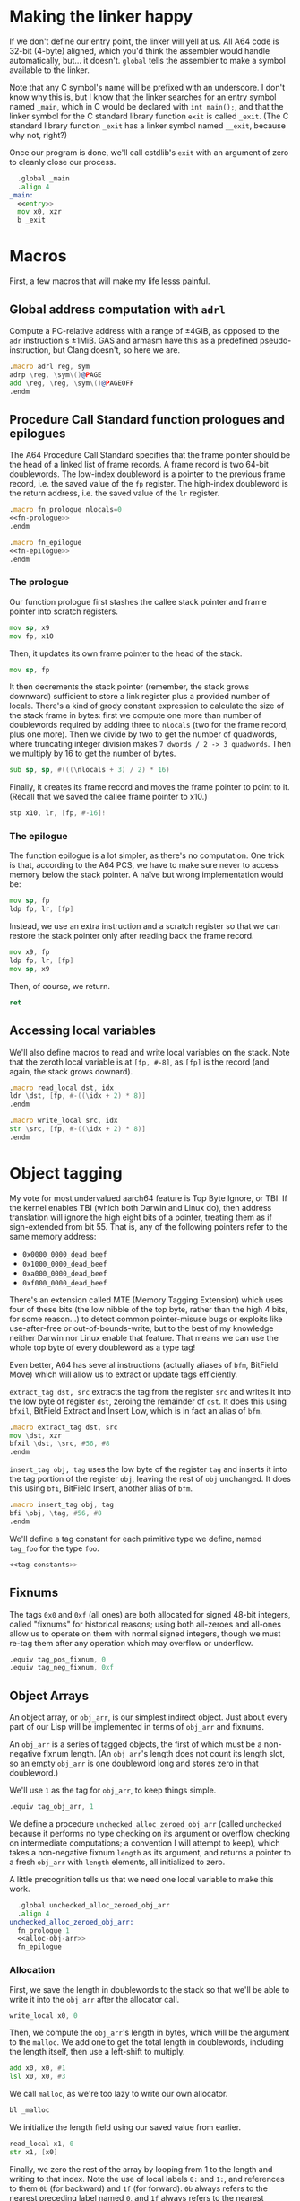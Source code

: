 * Making the linker happy
  If we don't define our entry point, the linker will yell at us. All A64 code is 32-bit
  (4-byte) aligned, which you'd think the assembler would handle automatically, but... it
  doesn't. ~global~ tells the assembler to make a symbol available to the linker.

  Note that any C symbol's name will be prefixed with an underscore. I don't know why this
  is, but I know that the linker searches for an entry symbol named ~_main~, which in C
  would be declared with ~int main();~, and that the linker symbol for the C standard
  library function ~exit~ is called ~_exit~. (The C standard library function ~_exit~ has
  a linker symbol named ~__exit~, because why not, right?)

  Once our program is done, we'll call cstdlib's ~exit~ with an argument of zero to
  cleanly close our process.
  
  #+begin_src asm :tangle yes :noweb yes
      .global _main
      .align 4
    _main:
      <<entry>>
      mov x0, xzr
      b _exit
  #+end_src
* Macros
  First, a few macros that will make my life lesss painful.
** Global address computation with ~adrl~
   Compute a PC-relative address with a range of ±4GiB, as opposed to the ~adr~
   instruction's ±1MiB.  GAS and armasm have this as a predefined pseudo-instruction, but
   Clang doesn't, so here we are.
   #+begin_src asm :tangle yes
       .macro adrl reg, sym
       adrp \reg, \sym\()@PAGE
       add \reg, \reg, \sym\()@PAGEOFF
       .endm
   #+end_src
** Procedure Call Standard function prologues and epilogues
   The A64 Procedure Call Standard specifies that the frame pointer should be the head of
   a linked list of frame records. A frame record is two 64-bit doublewords. The low-index
   doubleword is a pointer to the previous frame record, i.e. the saved value of the ~fp~
   register. The high-index doubleword is the return address, i.e. the saved value of the
   ~lr~ register.

   #+begin_src asm :tangle yes :noweb yes
       .macro fn_prologue nlocals=0
       <<fn-prologue>>
       .endm

       .macro fn_epilogue
       <<fn-epilogue>>
       .endm
   #+end_src
   
*** The prologue
    :PROPERTIES:
    :header-args: :noweb-ref fn-prologue
    :END:
    Our function prologue first stashes the callee stack pointer and frame pointer into
    scratch registers.

    #+begin_src asm
      mov sp, x9
      mov fp, x10
    #+end_src

    Then, it updates its own frame pointer to the head of the stack.

    #+begin_src asm
        mov sp, fp
    #+end_src
    
    It then decrements the stack pointer (remember, the stack grows downward) sufficient
    to store a link register plus a provided number of locals. There's a kind of grody
    constant expression to calculate the size of the stack frame in bytes: first we
    compute one more than number of doublewords required by adding three to ~nlocals~ (two
    for the frame record, plus one more). Then we divide by two to get the number of
    quadwords, where truncating integer division makes ~7 dwords / 2 -> 3 quadwords~. Then
    we multiply by 16 to get the number of bytes.

    #+begin_src asm
      sub sp, sp, #(((\nlocals + 3) / 2) * 16)
    #+end_src

    Finally, it creates its frame record and moves the frame pointer to point to
    it. (Recall that we saved the callee frame pointer to x10.)

    #+begin_src asm
      stp x10, lr, [fp, #-16]!
    #+end_src
*** The epilogue
    :PROPERTIES:
    :header-args: :noweb-ref fn-epilogue
    :END:
    The function epilogue is a lot simpler, as there's no computation. One trick is that,
    according to the A64 PCS, we have to make sure never to access memory below the stack
    pointer. A naïve but wrong implementation would be:

    #+begin_src asm :noweb-ref unused
      mov sp, fp
      ldp fp, lr, [fp]
    #+end_src

    Instead, we use an extra instruction and a scratch register so that we can restore the
    stack pointer only after reading back the frame record.

    #+begin_src asm
      mov x9, fp
      ldp fp, lr, [fp]
      mov sp, x9
    #+end_src
   
    Then, of course, we return.
   
    #+begin_src asm
     ret
   #+end_src
** Accessing local variables
   We'll also define macros to read and write local variables on the stack. Note that the
   zeroth local variable is at ~[fp, #-8]~, as ~[fp]~ is the record (and again, the stack
   grows downard).

   #+begin_src asm :tangle yes
     .macro read_local dst, idx
     ldr \dst, [fp, #-((\idx + 2) * 8)]
     .endm

     .macro write_local src, idx
     str \src, [fp, #-((\idx + 2) * 8)]
     .endm
   #+end_src
* Object tagging
  My vote for most undervalued aarch64 feature is Top Byte Ignore, or TBI. If the kernel
  enables TBI (which both Darwin and Linux do), then address translation will ignore the
  high eight bits of a pointer, treating them as if sign-extended from bit 55. That is,
  any of the following pointers refer to the same memory address:
  - ~0x0000_0000_dead_beef~
  - ~0x1000_0000_dead_beef~
  - ~0xa000_0000_dead_beef~
  - ~0xf000_0000_dead_beef~
  There's an extension called MTE (Memory Tagging Extension) which uses four of these bits
  (the low nibble of the top byte, rather than the high 4 bits, for some reason...) to
  detect common pointer-misuse bugs or exploits like use-after-free or
  out-of-bounds-write, but to the best of my knowledge neither Darwin nor Linux enable
  that feature. That means we can use the whole top byte of every doubleword as a type
  tag!

  Even better, A64 has several instructions (actually aliases of ~bfm~, BitField Move)
  which will allow us to extract or update tags efficiently.

  ~extract_tag dst, src~ extracts the tag from the register ~src~ and writes it into the
  low byte of register ~dst~, zeroing the remainder of ~dst~. It does this using ~bfxil~,
  BitField Extract and Insert Low, which is in fact an alias of ~bfm~.
  
  #+begin_src asm :tangle yes
      .macro extract_tag dst, src
      mov \dst, xzr
      bfxil \dst, \src, #56, #8
      .endm
  #+end_src

  ~insert_tag obj, tag~ uses the low byte of the register ~tag~ and inserts it into the
  tag portion of the register ~obj~, leaving the rest of ~obj~ unchanged. It does this
  using ~bfi~, BitField Insert, another alias of ~bfm~.

  #+begin_src asm :tangle yes
      .macro insert_tag obj, tag
      bfi \obj, \tag, #56, #8
      .endm
  #+end_src

  We'll define a tag constant for each primitive type we define, named ~tag_foo~ for the
  type ~foo~.

  #+begin_src asm :tangle yes :noweb yes
  <<tag-constants>>
  #+end_src
** Fixnums
   The tags ~0x0~ and ~0xf~ (all ones) are both allocated for signed 48-bit integers, called
   "fixnums" for historical reasons; using both all-zeroes and all-ones allow us to operate
   on them with normal signed integers, though we must re-tag them after any operation
   which may overflow or underflow.

   #+begin_src asm :noweb-ref tag-constants
       .equiv tag_pos_fixnum, 0
       .equiv tag_neg_fixnum, 0xf
   #+end_src
** Object Arrays
   An object array, or ~obj_arr~, is our simplest indirect object. Just about every part
   of our Lisp will be implemented in terms of ~obj_arr~ and fixnums.

   An ~obj_arr~ is a series of tagged objects, the first of which must be a non-negative
   fixnum length. (An ~obj_arr~'s length does not count its length slot, so an empty
   ~obj_arr~ is one doubleword long and stores zero in that doubleword.)

   We'll use ~1~ as the tag for ~obj_arr~, to keep things simple.

   #+begin_src asm :noweb-ref tag-constants
       .equiv tag_obj_arr, 1
   #+end_src

   We define a procedure ~unchecked_alloc_zeroed_obj_arr~ (called ~unchecked~ because it
   performs no type checking on its argument or overflow checking on intermediate
   computations; a convention I will attempt to keep), which takes a non-negative fixnum
   ~length~ as its argument, and returns a pointer to a fresh ~obj_arr~ with ~length~
   elements, all initialized to zero.

   A little precognition tells us that we need one local variable to make this work.

   #+begin_src asm :tangle yes :noweb yes
       .global unchecked_alloc_zeroed_obj_arr
       .align 4
     unchecked_alloc_zeroed_obj_arr:
       fn_prologue 1
       <<alloc-obj-arr>>
       fn_epilogue
   #+end_src
*** Allocation
    :PROPERTIES:
    :header-args: :noweb-ref alloc-obj-arr
    :END:
    First, we save the length in doublewords to the stack so that we'll be able to write it
    into the ~obj_arr~ after the allocator call.

    #+begin_src asm
      write_local x0, 0
    #+end_src

    Then, we compute the ~obj_arr~'s length in bytes, which will be the argument to the
    ~malloc~. We add one to get the total length in doublewords, including the length
    itself, then use a left-shift to multiply.

    #+begin_src asm
      add x0, x0, #1
      lsl x0, x0, #3
    #+end_src

    We call ~malloc~, as we're too lazy to write our own allocator.

    #+begin_src asm
      bl _malloc
    #+end_src

    We initialize the length field using our saved value from earlier.

    #+begin_src asm
      read_local x1, 0
      str x1, [x0]
    #+end_src

    Finally, we zero the rest of the array by looping from 1 to the length and writing to
    that index. Note the use of local labels ~0:~ and ~1:~, and references to them ~0b~
    (for backward) and ~1f~ (for forward). ~0b~ always refers to the nearest preceding
    label named ~0~, and ~1f~ always refers to the nearest following label named
    ~1~. Digits 0 through 9 are allowed.

    #+begin_src asm
        mov x9, #1
      0:
        cmp x9, x1
        b.eq 1f
        str xzr, [x0, x9, lsl #3]
        b 0b
      1:
    #+end_src
